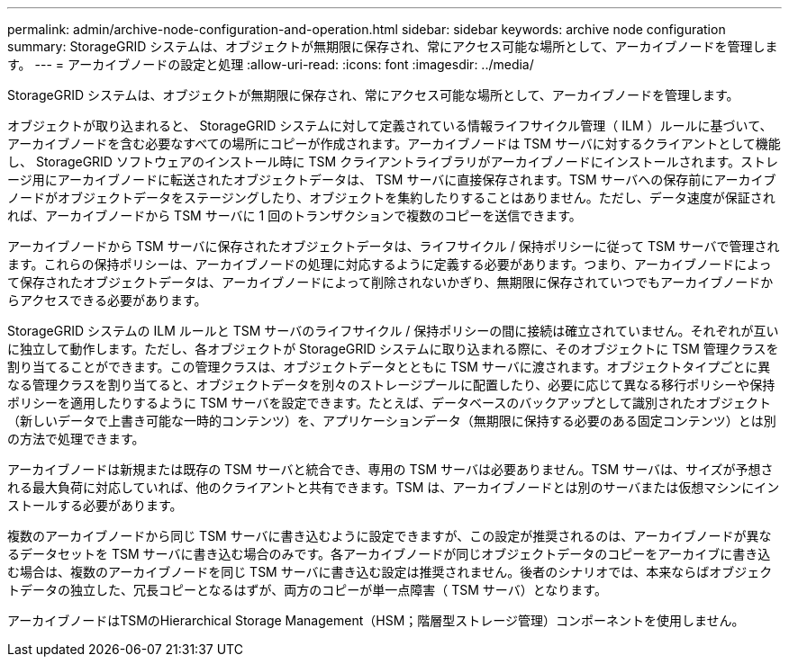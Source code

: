 ---
permalink: admin/archive-node-configuration-and-operation.html 
sidebar: sidebar 
keywords: archive node configuration 
summary: StorageGRID システムは、オブジェクトが無期限に保存され、常にアクセス可能な場所として、アーカイブノードを管理します。 
---
= アーカイブノードの設定と処理
:allow-uri-read: 
:icons: font
:imagesdir: ../media/


[role="lead"]
StorageGRID システムは、オブジェクトが無期限に保存され、常にアクセス可能な場所として、アーカイブノードを管理します。

オブジェクトが取り込まれると、 StorageGRID システムに対して定義されている情報ライフサイクル管理（ ILM ）ルールに基づいて、アーカイブノードを含む必要なすべての場所にコピーが作成されます。アーカイブノードは TSM サーバに対するクライアントとして機能し、 StorageGRID ソフトウェアのインストール時に TSM クライアントライブラリがアーカイブノードにインストールされます。ストレージ用にアーカイブノードに転送されたオブジェクトデータは、 TSM サーバに直接保存されます。TSM サーバへの保存前にアーカイブノードがオブジェクトデータをステージングしたり、オブジェクトを集約したりすることはありません。ただし、データ速度が保証されれば、アーカイブノードから TSM サーバに 1 回のトランザクションで複数のコピーを送信できます。

アーカイブノードから TSM サーバに保存されたオブジェクトデータは、ライフサイクル / 保持ポリシーに従って TSM サーバで管理されます。これらの保持ポリシーは、アーカイブノードの処理に対応するように定義する必要があります。つまり、アーカイブノードによって保存されたオブジェクトデータは、アーカイブノードによって削除されないかぎり、無期限に保存されていつでもアーカイブノードからアクセスできる必要があります。

StorageGRID システムの ILM ルールと TSM サーバのライフサイクル / 保持ポリシーの間に接続は確立されていません。それぞれが互いに独立して動作します。ただし、各オブジェクトが StorageGRID システムに取り込まれる際に、そのオブジェクトに TSM 管理クラスを割り当てることができます。この管理クラスは、オブジェクトデータとともに TSM サーバに渡されます。オブジェクトタイプごとに異なる管理クラスを割り当てると、オブジェクトデータを別々のストレージプールに配置したり、必要に応じて異なる移行ポリシーや保持ポリシーを適用したりするように TSM サーバを設定できます。たとえば、データベースのバックアップとして識別されたオブジェクト（新しいデータで上書き可能な一時的コンテンツ）を、アプリケーションデータ（無期限に保持する必要のある固定コンテンツ）とは別の方法で処理できます。

アーカイブノードは新規または既存の TSM サーバと統合でき、専用の TSM サーバは必要ありません。TSM サーバは、サイズが予想される最大負荷に対応していれば、他のクライアントと共有できます。TSM は、アーカイブノードとは別のサーバまたは仮想マシンにインストールする必要があります。

複数のアーカイブノードから同じ TSM サーバに書き込むように設定できますが、この設定が推奨されるのは、アーカイブノードが異なるデータセットを TSM サーバに書き込む場合のみです。各アーカイブノードが同じオブジェクトデータのコピーをアーカイブに書き込む場合は、複数のアーカイブノードを同じ TSM サーバに書き込む設定は推奨されません。後者のシナリオでは、本来ならばオブジェクトデータの独立した、冗長コピーとなるはずが、両方のコピーが単一点障害（ TSM サーバ）となります。

アーカイブノードはTSMのHierarchical Storage Management（HSM；階層型ストレージ管理）コンポーネントを使用しません。
